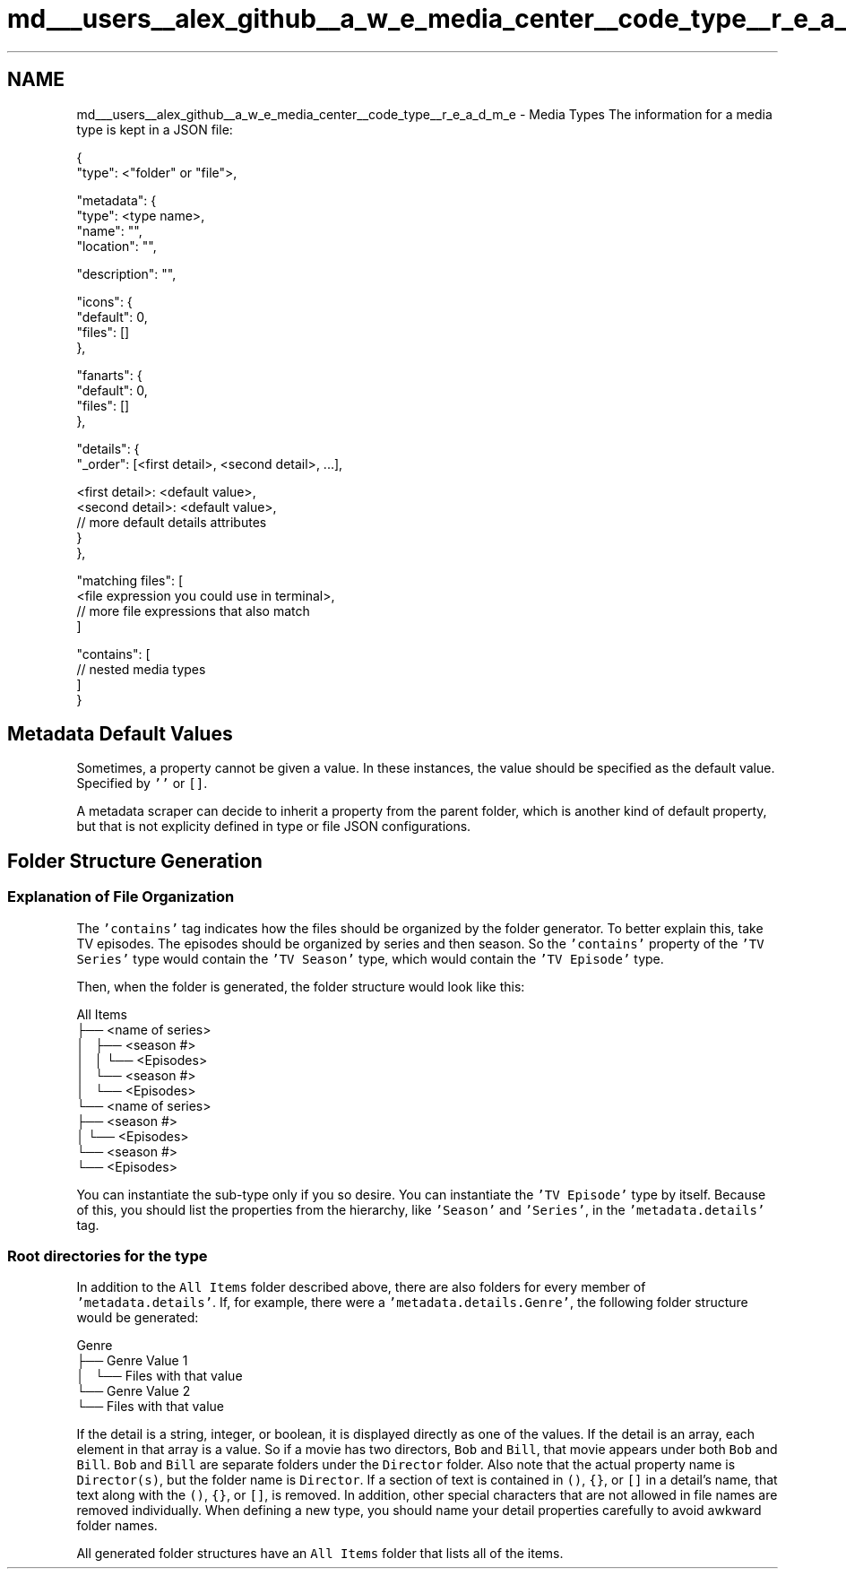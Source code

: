 .TH "md___users__alex_github__a_w_e_media_center__code_type__r_e_a_d_m_e" 3 "Sat May 10 2014" "Version 0.1" "AWE Media Center" \" -*- nroff -*-
.ad l
.nh
.SH NAME
md___users__alex_github__a_w_e_media_center__code_type__r_e_a_d_m_e \- Media Types 
The information for a media type is kept in a JSON file: 
.PP
.nf
{
    "type": <"folder" or "file">,

    "metadata": {
        "type": <type name>,
        "name": "",
        "location": "",

        "description": "",

        "icons": {
            "default": 0,
            "files": []
        },

        "fanarts": {
            "default": 0,
            "files": []
        },

        "details": {
            "_order": [<first detail>, <second detail>, ...],

            <first detail>: <default value>,
            <second detail>: <default value>,
            // more default details attributes
        }
    },

    "matching files": [
        <file expression you could use in terminal>,
        // more file expressions that also match
    ]

    "contains": [
        // nested media types
    ]
}

.fi
.PP
.PP
.SH "Metadata Default Values"
.PP
.PP
Sometimes, a property cannot be given a value\&. In these instances, the value should be specified as the default value\&. Specified by \fC''\fP or \fC[]\fP\&.
.PP
A metadata scraper can decide to inherit a property from the parent folder, which is another kind of default property, but that is not explicity defined in type or file JSON configurations\&.
.PP
.SH "Folder Structure Generation"
.PP
.PP
.SS "Explanation of File Organization"
.PP
The \fC'contains'\fP tag indicates how the files should be organized by the folder generator\&. To better explain this, take TV episodes\&. The episodes should be organized by series and then season\&. So the \fC'contains'\fP property of the \fC'TV Series'\fP type would contain the \fC'TV Season'\fP type, which would contain the \fC'TV Episode'\fP type\&.
.PP
Then, when the folder is generated, the folder structure would look like this: 
.PP
.nf
All Items
├── <name of series>
│   ├── <season #>
│   │   └── <Episodes>
│   └── <season #>
│       └── <Episodes>
└── <name of series>
    ├── <season #>
    │   └── <Episodes>
    └── <season #>
        └── <Episodes>

.fi
.PP
.PP
You can instantiate the sub-type only if you so desire\&. You can instantiate the \fC'TV Episode'\fP type by itself\&. Because of this, you should list the properties from the hierarchy, like \fC'Season'\fP and \fC'Series'\fP, in the \fC'metadata\&.details'\fP tag\&.
.PP
.SS "Root directories for the type"
.PP
In addition to the \fCAll Items\fP folder described above, there are also folders for every member of \fC'metadata\&.details'\fP\&. If, for example, there were a \fC'metadata\&.details\&.Genre'\fP, the following folder structure would be generated: 
.PP
.nf
Genre
├── Genre Value 1
│   └── Files with that value
└── Genre Value 2
    └── Files with that value

.fi
.PP
.PP
If the detail is a string, integer, or boolean, it is displayed directly as one of the values\&. If the detail is an array, each element in that array is a value\&. So if a movie has two directors, \fCBob\fP and \fCBill\fP, that movie appears under both \fCBob\fP and \fCBill\fP\&. \fCBob\fP and \fCBill\fP are separate folders under the \fCDirector\fP folder\&. Also note that the actual property name is \fCDirector(s)\fP, but the folder name is \fCDirector\fP\&. If a section of text is contained in \fC()\fP, \fC{}\fP, or \fC[]\fP in a detail's name, that text along with the \fC()\fP, \fC{}\fP, or \fC[]\fP, is removed\&. In addition, other special characters that are not allowed in file names are removed individually\&. When defining a new type, you should name your detail properties carefully to avoid awkward folder names\&.
.PP
All generated folder structures have an \fCAll Items\fP folder that lists all of the items\&. 
